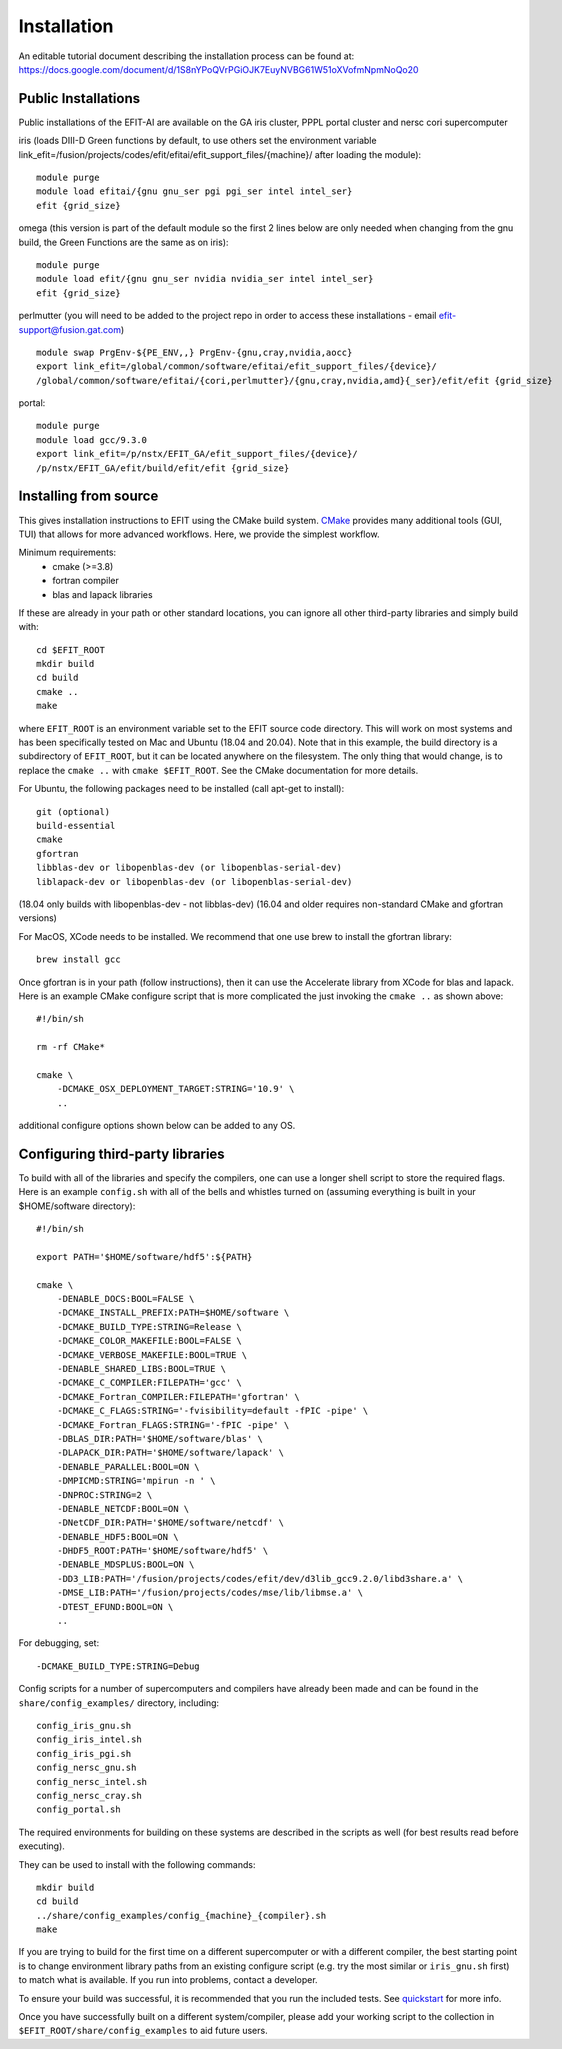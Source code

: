 .. highlight:: bash

Installation
============

An editable tutorial document describing the installation process can be found at:
https://docs.google.com/document/d/1S8nYPoQVrPGiOJK7EuyNVBG61W51oXVofmNpmNoQo20

Public Installations
--------------------

Public installations of the EFIT-AI are available on the GA iris cluster, PPPL portal cluster
and nersc cori supercomputer

iris (loads DIII-D Green functions by default, to use others set the environment variable link_efit=/fusion/projects/codes/efit/efitai/efit_support_files/{machine}/ after loading the module)::

    module purge
    module load efitai/{gnu gnu_ser pgi pgi_ser intel intel_ser}
    efit {grid_size}

omega (this version is part of the default module so the first 2 lines below are only needed when changing from the gnu build, the Green Functions are the same as on iris)::

    module purge
    module load efit/{gnu gnu_ser nvidia nvidia_ser intel intel_ser}
    efit {grid_size}

perlmutter (you will need to be added to the project repo in order to access these installations - email efit-support@fusion.gat.com) ::

    module swap PrgEnv-${PE_ENV,,} PrgEnv-{gnu,cray,nvidia,aocc}
    export link_efit=/global/common/software/efitai/efit_support_files/{device}/
    /global/common/software/efitai/{cori,perlmutter}/{gnu,cray,nvidia,amd}{_ser}/efit/efit {grid_size}

portal::

    module purge
    module load gcc/9.3.0
    export link_efit=/p/nstx/EFIT_GA/efit_support_files/{device}/
    /p/nstx/EFIT_GA/efit/build/efit/efit {grid_size}

Installing from source
----------------------

This gives installation instructions to EFIT using the CMake build system.
`CMake <https://cmake.org>`__ provides many additional tools (GUI, TUI) that
allows for more advanced workflows.  Here, we provide the simplest workflow.

Minimum requirements: 
   + cmake (>=3.8) 
   + fortran compiler 
   + blas and lapack libraries

If these are already in your path or other standard locations, you can ignore
all other third-party libraries and simply build with::

    cd $EFIT_ROOT
    mkdir build
    cd build
    cmake ..
    make 

where ``EFIT_ROOT`` is an environment variable set to the EFIT source code
directory.
This will work on most systems and has been specifically tested on Mac 
and Ubuntu (18.04 and 20.04).   Note that in this example, the build directory
is a subdirectory of ``EFIT_ROOT``, but it can be located anywhere on the
filesystem.  The only thing that would change, is to replace the ``cmake ..`` with
``cmake $EFIT_ROOT``.  See the CMake documentation for more details.

For Ubuntu, the following packages need to be installed (call apt-get to
install)::

    git (optional)
    build-essential
    cmake
    gfortran
    libblas-dev or libopenblas-dev (or libopenblas-serial-dev)
    liblapack-dev or libopenblas-dev (or libopenblas-serial-dev)

(18.04 only builds with libopenblas-dev - not libblas-dev)
(16.04 and older requires non-standard CMake and gfortran versions)

For MacOS, XCode needs to be installed.  We recommend that one use brew to
install the gfortran library::

    brew install gcc

Once gfortran is in your path (follow instructions), then it can use the
Accelerate library from XCode for blas and lapack.   Here is an example CMake
configure script that is more complicated the just invoking the ``cmake ..`` as
shown above::

    #!/bin/sh

    rm -rf CMake*

    cmake \
        -DCMAKE_OSX_DEPLOYMENT_TARGET:STRING='10.9' \
        ..

additional configure options shown below can be added to any OS.


Configuring third-party libraries
---------------------------------

To build with all of the libraries and specify the compilers, one can use a
longer shell script to store the required flags.  Here is an example 
``config.sh`` with all of the bells and whistles turned on (assuming everything
is built in your $HOME/software directory)::

    #!/bin/sh

    export PATH='$HOME/software/hdf5':${PATH}
    
    cmake \
        -DENABLE_DOCS:BOOL=FALSE \
        -DCMAKE_INSTALL_PREFIX:PATH=$HOME/software \
        -DCMAKE_BUILD_TYPE:STRING=Release \
        -DCMAKE_COLOR_MAKEFILE:BOOL=FALSE \
        -DCMAKE_VERBOSE_MAKEFILE:BOOL=TRUE \
        -DENABLE_SHARED_LIBS:BOOL=TRUE \
        -DCMAKE_C_COMPILER:FILEPATH='gcc' \
        -DCMAKE_Fortran_COMPILER:FILEPATH='gfortran' \
        -DCMAKE_C_FLAGS:STRING='-fvisibility=default -fPIC -pipe' \
        -DCMAKE_Fortran_FLAGS:STRING='-fPIC -pipe' \
        -DBLAS_DIR:PATH='$HOME/software/blas' \
        -DLAPACK_DIR:PATH='$HOME/software/lapack' \
        -DENABLE_PARALLEL:BOOL=ON \
        -DMPICMD:STRING='mpirun -n ' \
        -DNPROC:STRING=2 \
        -DENABLE_NETCDF:BOOL=ON \
        -DNetCDF_DIR:PATH='$HOME/software/netcdf' \
        -DENABLE_HDF5:BOOL=ON \
        -DHDF5_ROOT:PATH='$HOME/software/hdf5' \
        -DENABLE_MDSPLUS:BOOL=ON \
        -DD3_LIB:PATH='/fusion/projects/codes/efit/dev/d3lib_gcc9.2.0/libd3share.a' \
        -DMSE_LIB:PATH='/fusion/projects/codes/mse/lib/libmse.a' \
        -DTEST_EFUND:BOOL=ON \
        ..

For debugging, set:: 

        -DCMAKE_BUILD_TYPE:STRING=Debug

Config scripts for a number of supercomputers and compilers have already been made
and can be found in the ``share/config_examples/`` directory, including::

    config_iris_gnu.sh
    config_iris_intel.sh
    config_iris_pgi.sh
    config_nersc_gnu.sh
    config_nersc_intel.sh
    config_nersc_cray.sh
    config_portal.sh

The required environments for building on these systems are described in the scripts as well 
(for best results read before executing).

They can be used to install with the following commands::

    mkdir build
    cd build
    ../share/config_examples/config_{machine}_{compiler}.sh
    make

If you are trying to build for the first time on a different supercomputer
or with a different compiler, the best starting point is to change
environment library paths from an existing configure script (e.g. try the
most similar or ``iris_gnu.sh`` first) to match what is available.  If you run
into problems, contact a developer.

To ensure your build was successful, it is recommended that you run the included
tests.  See `quickstart <quickstart>`_ for more info.

Once you have successfully built on a different system/compiler, please add your
working script to the collection in ``$EFIT_ROOT/share/config_examples`` to aid
future users.

